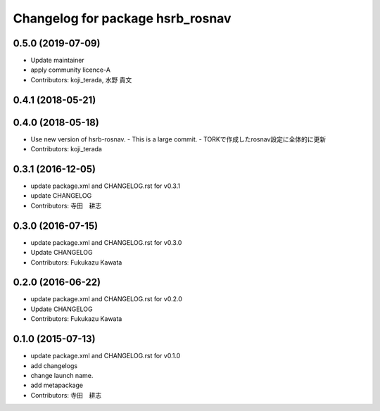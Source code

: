 ^^^^^^^^^^^^^^^^^^^^^^^^^^^^^^^^^
Changelog for package hsrb_rosnav
^^^^^^^^^^^^^^^^^^^^^^^^^^^^^^^^^

0.5.0 (2019-07-09)
------------------
* Update maintainer
* apply community licence-A
* Contributors: koji_terada, 水野 貴文

0.4.1 (2018-05-21)
------------------

0.4.0 (2018-05-18)
------------------
* Use new version of hsrb-rosnav.
  - This is a large commit.
  - TORKで作成したrosnav設定に全体的に更新
* Contributors: koji_terada

0.3.1 (2016-12-05)
------------------
* update package.xml and CHANGELOG.rst for v0.3.1
* update CHANGELOG
* Contributors: 寺田　耕志

0.3.0 (2016-07-15)
------------------
* update package.xml and CHANGELOG.rst for v0.3.0
* Update CHANGELOG
* Contributors: Fukukazu Kawata

0.2.0 (2016-06-22)
------------------
* update package.xml and CHANGELOG.rst for v0.2.0
* Update CHANGELOG
* Contributors: Fukukazu Kawata

0.1.0 (2015-07-13)
------------------
* update package.xml and CHANGELOG.rst for v0.1.0
* add changelogs
* change launch name.
* add metapackage
* Contributors: 寺田　耕志
